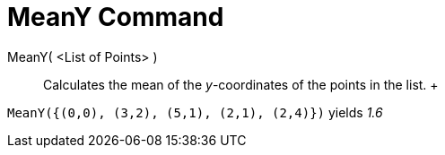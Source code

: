 = MeanY Command

MeanY( <List of Points> )::
  Calculates the mean of the _y_-coordinates of the points in the list.
  +

[EXAMPLE]

====

`MeanY({(0,0), (3,2), (5,1), (2,1), (2,4)})` yields _1.6_

====
